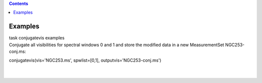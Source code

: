 .. contents::
   :depth: 3
..

.. container::
   :name: viewlet-above-content-title

Examples
========

.. container::
   :name: viewlet-below-content-title

.. container:: documentDescription description

   task conjugatevis examples

.. container:: section
   :name: viewlet-above-content-body

.. container:: section
   :name: content-core

   .. container::
      :name: parent-fieldname-text

      Conjugate all visibilities for spectral windows 0 and 1 and store
      the modified data in a new MeasurementSet NGC253-conj.ms:

      .. container:: casa-input-box

         conjugatevis(vis='NGC253.ms', spwlist=[0,1],
         outputvis='NGC253-conj.ms')

      | 
      |        

.. container:: section
   :name: viewlet-below-content-body
